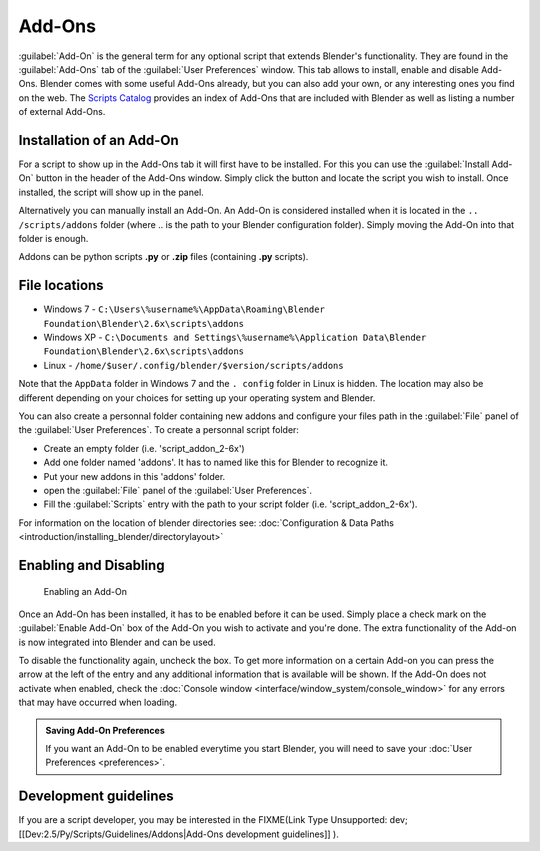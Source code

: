 
..    TODO/Review: {{review|partial=X|text=need to be updated to last change}} .


Add-Ons
=======


:guilabel:`Add-On` is the general term for any optional script that extends Blender's functionality. They are found in the :guilabel:`Add-Ons` tab of the :guilabel:`User Preferences` window. This tab allows to install, enable and disable Add-Ons.
Blender comes with some useful Add-Ons already, but you can also add your own, or any interesting ones you find on the web. The `Scripts Catalog <http://wiki.blender.org/index.php/Extensions:2.6/Py/Scripts>`__ provides an index of Add-Ons that are included with Blender as well as listing a number of external Add-Ons.


.. figure:: /images/Userpref_addons_en_oct20_2013.jpg
   :width: 640px
   :figwidth: 640px


Installation of an Add-On
-------------------------

For a script to show up in the Add-Ons tab it will first have to be installed. For this you
can use the :guilabel:`Install Add-On` button in the header of the Add-Ons window.
Simply click the button and locate the script you wish to install. Once installed,
the script will show up in the panel.

Alternatively you can manually install an Add-On.
An Add-On is considered installed when it is located in the ``..
/scripts/addons`` folder (where .. is the path to your Blender configuration folder).
Simply moving the Add-On into that folder is enough.

Addons can be python scripts **.py** or **.zip** files (containing **.py** scripts).


File locations
--------------


- Windows 7 - ``C:\Users\%username%\AppData\Roaming\Blender Foundation\Blender\2.6x\scripts\addons``


- Windows XP - ``C:\Documents and Settings\%username%\Application Data\Blender Foundation\Blender\2.6x\scripts\addons``


- Linux - ``/home/$user/.config/blender/$version/scripts/addons``

Note that the ``AppData`` folder in Windows 7 and the ``.
config`` folder in Linux is hidden. The location may also be different depending on your
choices for setting up your operating system and Blender.

You can also create a personnal folder containing new addons and configure your files path in
the :guilabel:`File` panel of the :guilabel:`User Preferences`\ .
To create a personnal script folder:

- Create an empty folder (i.e. 'script_addon_2-6x')
- Add one folder named 'addons'. It has to named like this for Blender to recognize it.
- Put your new addons in this 'addons' folder.
- open the :guilabel:`File` panel of the :guilabel:`User Preferences`\ .
- Fill the :guilabel:`Scripts` entry with the path to your script folder (i.e. 'script_addon_2-6x').

For information on the location of blender directories
see: :doc:`Configuration & Data Paths <introduction/installing_blender/directorylayout>`


Enabling and Disabling
----------------------


.. figure:: /images/Manual-Extensions-Python-Addons-EnabledAddOn.jpg

   Enabling an Add-On


Once an Add-On has been installed, it has to be enabled before it can be used. Simply place a
check mark on the :guilabel:`Enable Add-On` box of the Add-On you wish to activate and you're
done. The extra functionality of the Add-on is now integrated into Blender and can be used.

To disable the functionality again, uncheck the box. To get more information on a certain Add-on you can press the arrow at the left of the entry and any additional information that is available will be shown. If the Add-On does not activate when enabled, check the :doc:`Console window <interface/window_system/console_window>` for any errors that may have occurred when loading.


.. admonition:: Saving Add-On Preferences
   :class: nicetip

   If you want an Add-On to be enabled everytime you start Blender, you will need to save your :doc:`User Preferences <preferences>`\ .


Development guidelines
----------------------


If you are a script developer, you may be interested in the
FIXME(Link Type Unsupported: dev;
[[Dev:2.5/Py/Scripts/Guidelines/Addons|Add-Ons development guidelines]]
).

